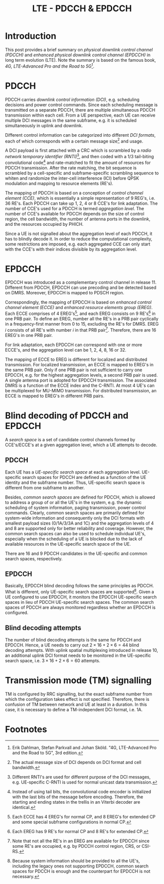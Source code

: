 #+TITLE: LTE - PDCCH & EPDCCH

* Introduction
This post provides a brief summary on /physical downlink control channel (PDCCH)/ and /enhanced physical downlink control channel (EPDCCH)/ in long term evolution (LTE). Note the summary is based on the famous book, /4G, LTE-Advanced Pro and the Road to 5G/[fn:8].

* PDCCH
PDCCH carries /downlink control information (DCI)/, e.g. scheduling decisions and power control commands. Since each scheduling message is transmitted on a separate PDCCH, there are multiple simultaneous PDCCH transmission within each cell. From a UE perspective, each UE can receive multiple DCI messages in the same subframe, e.g. it is scheduled simultaneously in uplink and downlink.

Different control information can be categorized into different /DCI formats/, each of which corresponds with a certain message size[fn:1] and usage.

A DCI payload is first attached with a CRC which is scrambled by a /radio network temporary identifier (RNTI)/[fn:2], and then coded with a 1/3 tail-biting convolutional code[fn:3] and rate-matched to fit the amount of resources for PDCCH transmission. After the rate matching, the bit sequence is scrambled by a cell-specific and subframe-specific scrambling sequence to whiten and randomize the inter-cell interference (ICI) before QPSK modulation and mapping to resource elements (RE's).

The mapping of PDCCH is based on a conception of /control channel element (CCE)/, which is essentially a simple representation of 9 REG's, i.e. 36 RE's. Each PDCCH can take up 1, 2, 4 or 8 CCE's for link adaptation. The number of CCE's used for a PDCCH is termed /aggregation level/. The number of CCE's available for PDCCH depends on the size of control region, the cell bandwidth, the number of antenna ports in the downlink, and the resources occupied by PHICH.

Since a UE is not signalled about the aggregation level of each PDCCH, it has to blindly decode it. In order to reduce the computational complexity, some restrictions are imposed, e.g. each aggregated CCE can only start with the CCE's with their indices divisible by its aggregation level.

* EPDCCH
EPDCCH was introduced as a complementary control channel in release 11. Different from PDCCH, EPDCCH can use precoding and be detected based on DMRS. Moreover, EPDCCH is mapped to PDSCH region.

Correspondingly, the mapping of EPDCCH is based on /enhanced control channel element (ECCE)/ and /enhanced resource elements group (EREG)/. Each ECCE comprises of 4 EREG's[fn:4], and each EREG consists on 9 RE's[fn:5] in one PRB pair. To define an EREG, number all the RE's in a PRB pair cyclically in a frequency-first manner from 0 to 15, excluding the RE's for DMRS. EREG $i$ consists of all RE's with number $i$ in that PRB pair[fn:6]. Therefore, there are 16 EREG's in one PRB pair.

For link adaptation, each EPDCCH can correspond with one or more ECCE's, and the aggregation level can be 1, 2, 4, 8, 16 or 32.

The mapping of ECCE to EREG is different for localized and distributed transmission. For localized transmission, an ECCE is mapped to EREG's in the same PRB pair. Only if one PRB pair is not sufficient to carry one EPDCCH, e.g. for the highest aggregation levels, a second PRB pair is used. A single antenna port is adopted for EPDCCH transmission. The associated DMRS is a function of the ECCE index and the C-RNTI. At most 4 UE's can be multiplexed for MU-MIMO transmission. For distributed transmission, an ECCE is mapped to EREG's in different PRB pairs.

* Blind decoding of PDCCH and EPDCCH
A /search space/ is a set of candidate control channels formed by CCE's/ECCE's at a given aggregation level, which a UE attempts to decode. 

** PDCCH
Each UE has a /UE-specific search space/ at each aggregation level. UE-specific search spaces for PDCCH are defined as a function of the UE identity and the subframe number. Thus, UE-specific search space is different from one subframe to another.

Besides, /common search spaces/ are defined for PDCCH, which is allowed to address a group of or all the UE's in the system, e.g. the dynamic scheduling of system information, paging transmission, power control commands. Clearly, common search spaces are primarily defined for system-wide information and consequently only the DCI formats with smallest payload sizes (0/1A/3/3A and 1C) and the aggregation levels of 4 and 8 are supported only for better reliability and coverage. However, the common search spaces can also be used to schedule individual UE's, especially when the scheduling of a UE is blocked due to the lack of available resources in the UE-specific search space of the UE.

There are 16 and 9 PDCCH candidates in the UE-specific and common search spaces, respectively.
** EPDCCH
Basically, EPDCCH blind decoding follows the same principles as PDCCH. What is different, only UE-specific search spaces are supported[fn:7]. Given a UE configured to use EPDCCH, it monitors the EPDCCH UE-specific search spaces in lieu of PDCCH UE-specific search spaces. The common search spaces of PDCCH are always monitored regardless whether an EPDCCH is configured.
** Blind decoding attempts
The number of blind decoding attempts is the same for PDCCH and EPDCCH. Hence, a UE needs to carry out $2 \times 16 + 2 \times 6 = 44$ blind decoding attempts. With uplink spatial multiplexing introduced in release 10, an additional uplink DCI format needs to be monitored in the UE-specific search space, i.e. $3 \times 16 + 2 \times 6 = 60$ attempts.
* Transmission mode (TM) signalling
TM is configured by RRC signalling, but the exact subframe number from which the configuration takes effect is not specified. Therefore, there is confusion of TM between network and UE at least in a duration. In this case,  it is necessary to define a TM-independent DCI format, i.e. 1A.

* Footnotes

[fn:8] Erik Dahlman, Stefan Parkvall and Johan Sköld. "4G, LTE-Advanced Pro and the Road to 5G", 3rd edition.

[fn:7] Because system information should be provided to all the UE's, including the legacy ones not supporting EPDCCH, common search spaces for PDCCH is enough and the counterpart for EPDCCH is not necessary.

[fn:6] Note that not all the RE's in an EREG are available for EPDCCH since some RE's are occupied, e.g. by PDCCH control region, CRS, or CSI-RS.

[fn:5] Each EREG has 9 RE's for normal CP and 8 RE's for extended CP.

[fn:4] Each ECCE has 4 EREG's for normal CP, and 8 EREG's for extended CP and some special subframe configurations in normal CP.

[fn:3] Instead of using tail bits, the convolutional code encoder is initialized with the last bits of the message before encoding. Therefore, the starting and ending states in the trellis in an Viterbi decoder are identical.

[fn:2] Different RNTI's are used for different purpose of the DCI messages, e.g. UE-specific C-RNTI is used for normal unicast data transmission.

[fn:1] The actual message size of DCI depends on DCI format and cell bandwidth.
